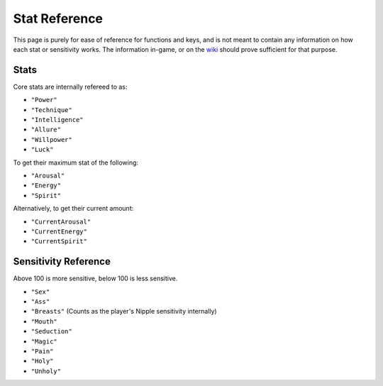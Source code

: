 .. _Stats:

**Stat Reference**
===================
This page is purely for ease of reference for functions and keys, and is not meant to contain any information on how each stat or sensitivity works.
The information in-game, or on the `wiki <https://monstergirldreams.fandom.com/wiki/Monster_Girl_Dreams_Wiki>`_ should prove sufficient for that purpose.

**Stats**
----------
Core stats are internally refereed to as:

* ``"Power"``
* ``"Technique"``
* ``"Intelligence"``
* ``"Allure"``
* ``"Willpower"``
* ``"Luck"``

To get their maximum stat of the following:

* ``"Arousal"``
* ``"Energy"``
* ``"Spirit"``

Alternatively, to get their current amount:

* ``"CurrentArousal"``
* ``"CurrentEnergy"``
* ``"CurrentSpirit"``

.. _Sensitivity:

**Sensitivity Reference**
--------------------------
Above 100 is more sensitive, below 100 is less sensitive.

* ``"Sex"``
* ``"Ass"``
* ``"Breasts"`` (Counts as the player's Nipple sensitivity internally)
* ``"Mouth"``
* ``"Seduction"``
* ``"Magic"``
* ``"Pain"``
* ``"Holy"``
* ``"Unholy"``
